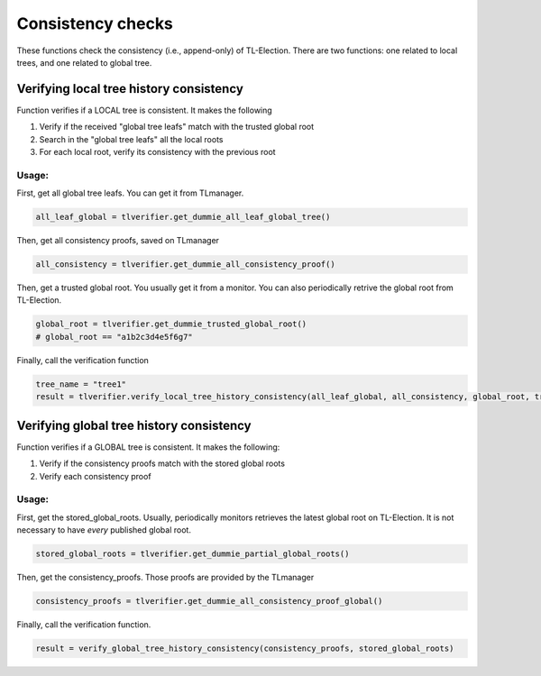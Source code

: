 =========================
Consistency checks
=========================
These functions check the consistency (i.e., append-only) of TL-Election. 
There are two functions: one related to local trees, and one related to global tree.



Verifying local tree history consistency
=========================================

Function verifies if a LOCAL tree is consistent. It makes the following

1. Verify if the received "global tree leafs" match with the trusted global root
2. Search in the "global tree leafs" all the local roots 
3. For each local root, verify its consistency with the previous root


Usage:
-------------------------

First, get all global tree leafs. You can get it from TLmanager.

.. code-block::

    all_leaf_global = tlverifier.get_dummie_all_leaf_global_tree()



Then, get all consistency proofs, saved on TLmanager

.. code-block::

    all_consistency = tlverifier.get_dummie_all_consistency_proof()



Then, get a trusted global root. You usually get it from a monitor. 
You can also periodically retrive the global root from TL-Election.

.. code-block::

    global_root = tlverifier.get_dummie_trusted_global_root()
    # global_root == "a1b2c3d4e5f6g7"


Finally, call the verification function

.. code-block::

    tree_name = "tree1"
    result = tlverifier.verify_local_tree_history_consistency(all_leaf_global, all_consistency, global_root, tree_name)


Verifying global tree history consistency
===========================================

Function verifies if a GLOBAL tree is consistent. It makes the following:

1. Verify if the consistency proofs match with the stored global roots
2. Verify each consistency proof

Usage:
-------------------------

First, get the stored_global_roots. Usually, periodically monitors retrieves the latest global root on TL-Election. 
It is not necessary to have *every* published global root.

.. code-block::

    stored_global_roots = tlverifier.get_dummie_partial_global_roots()


Then, get the consistency_proofs. Those proofs are provided by the TLmanager

.. code-block::

    consistency_proofs = tlverifier.get_dummie_all_consistency_proof_global()



Finally, call the verification function.

.. code-block::

    result = verify_global_tree_history_consistency(consistency_proofs, stored_global_roots)
